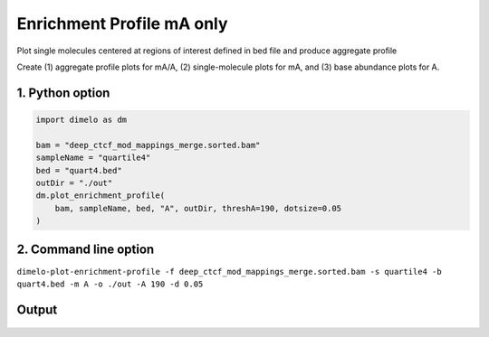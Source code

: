 
.. DO NOT EDIT.
.. THIS FILE WAS AUTOMATICALLY GENERATED BY SPHINX-GALLERY.
.. TO MAKE CHANGES, EDIT THE SOURCE PYTHON FILE:
.. "auto_examples/enrichment_profile_single_example.py"
.. LINE NUMBERS ARE GIVEN BELOW.

.. only:: html

    .. note::
        :class: sphx-glr-download-link-note

        Click :ref:`here <sphx_glr_download_auto_examples_enrichment_profile_single_example.py>`
        to download the full example code

.. rst-class:: sphx-glr-example-title

.. _sphx_glr_auto_examples_enrichment_profile_single_example.py:


Enrichment Profile mA only
=================================

Plot single molecules centered at regions of interest defined in bed file and produce aggregate profile

.. GENERATED FROM PYTHON SOURCE LINES 9-10

Create (1) aggregate profile plots for mA/A, (2) single-molecule plots for mA, and (3) base abundance plots for A.

.. GENERATED FROM PYTHON SOURCE LINES 12-14

1. Python option
----------------

.. GENERATED FROM PYTHON SOURCE LINES 14-24

.. code-block:: default

    import dimelo as dm

    bam = "deep_ctcf_mod_mappings_merge.sorted.bam"
    sampleName = "quartile4"
    bed = "quart4.bed"
    outDir = "./out"
    dm.plot_enrichment_profile(
        bam, sampleName, bed, "A", outDir, threshA=190, dotsize=0.05
    )


.. GENERATED FROM PYTHON SOURCE LINES 25-28

2. Command line option
----------------------
``dimelo-plot-enrichment-profile -f deep_ctcf_mod_mappings_merge.sorted.bam -s quartile4 -b quart4.bed -m A -o ./out -A 190 -d 0.05``

.. GENERATED FROM PYTHON SOURCE LINES 30-36

Output
----------------------
.. figure:: ../auto_examples/images/quartile4_A_sm_rolling_avg.png
    :align: center
.. figure:: ../auto_examples/images/quartile4_A_sm_scatter.png
.. figure:: ../auto_examples/images/quartile4_A_base_count.png


.. rst-class:: sphx-glr-timing

   **Total running time of the script:** ( 0 minutes  0.000 seconds)


.. _sphx_glr_download_auto_examples_enrichment_profile_single_example.py:


.. only :: html

 .. container:: sphx-glr-footer
    :class: sphx-glr-footer-example



  .. container:: sphx-glr-download sphx-glr-download-python

     :download:`Download Python source code: enrichment_profile_single_example.py <enrichment_profile_single_example.py>`



  .. container:: sphx-glr-download sphx-glr-download-jupyter

     :download:`Download Jupyter notebook: enrichment_profile_single_example.ipynb <enrichment_profile_single_example.ipynb>`


.. only:: html

 .. rst-class:: sphx-glr-signature

    `Gallery generated by Sphinx-Gallery <https://sphinx-gallery.github.io>`_
